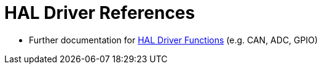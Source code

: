 # HAL Driver References

* Further documentation for http://www.disca.upv.es/aperles/arm_cortex_m3/llibre/st/STM32F439xx_User_Manual/index.html[HAL Driver Functions] (e.g. CAN, ADC, GPIO)
